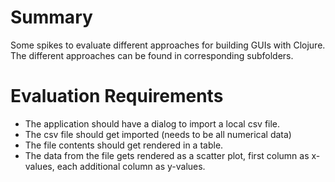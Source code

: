 * Summary
  Some spikes to evaluate different approaches for building GUIs with Clojure.
  The different approaches can be found in corresponding subfolders.

* Evaluation Requirements
  - The application should have a dialog to import a local csv file.
  - The csv file should get imported (needs to be all numerical data)
  - The file contents should get rendered in a table.
  - The data from the file gets rendered as a scatter plot, first column as x-values, each additional
    column as y-values.
